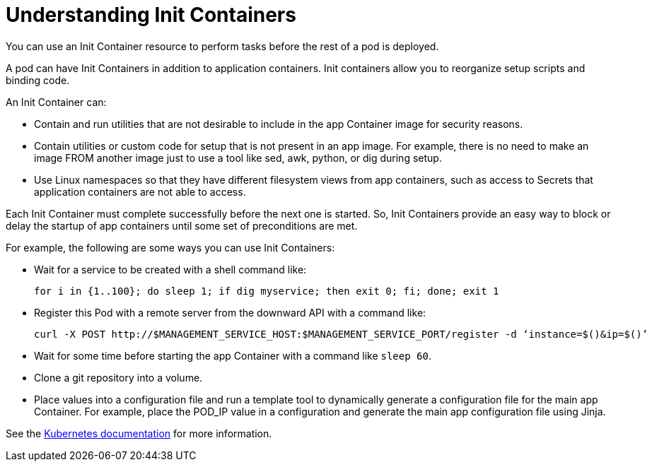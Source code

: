 // Module included in the following assemblies:
//
// * nodes/nodes-containers-init.adoc
// * architecture/kubernetes.adoc

[id='nodes-containers-init-about_{context}']
= Understanding Init Containers

You can use an Init Container resource to perform tasks before the rest of a pod is deployed.

A pod can have Init Containers in addition to application containers. Init
containers allow you to reorganize setup scripts and binding code.

An Init Container can:

* Contain and run utilities that are not desirable to include in the app Container image for security reasons.
* Contain utilities or custom code for setup that is not present in an app image. For example, there is no need to make an image FROM another image just to use a tool like sed, awk, python, or dig during setup.
* Use Linux namespaces so that they have different filesystem views from app containers, such as access to Secrets that application containers are not able to access.

Each Init Container must complete successfully before the next one is started. So, Init Containers provide an easy way to block or delay the startup of app containers until some set of preconditions are met.

For example, the following are some ways you can use Init Containers:

* Wait for a service to be created with a shell command like:
+
[source,bash]
----
for i in {1..100}; do sleep 1; if dig myservice; then exit 0; fi; done; exit 1
----

* Register this Pod with a remote server from the downward API with a command like:
+
[source,bash]
----
curl -X POST http://$MANAGEMENT_SERVICE_HOST:$MANAGEMENT_SERVICE_PORT/register -d ‘instance=$()&ip=$()’
----

* Wait for some time before starting the app Container with a command like `sleep 60`.

* Clone a git repository into a volume.

* Place values into a configuration file and run a template tool to dynamically generate a configuration file for the main app Container. For example, place the POD_IP value in a configuration and generate the main app configuration file using Jinja.

See the link:https://kubernetes.io/docs/concepts/workloads/pods/init-containers/[Kubernetes documentation] for more information.

